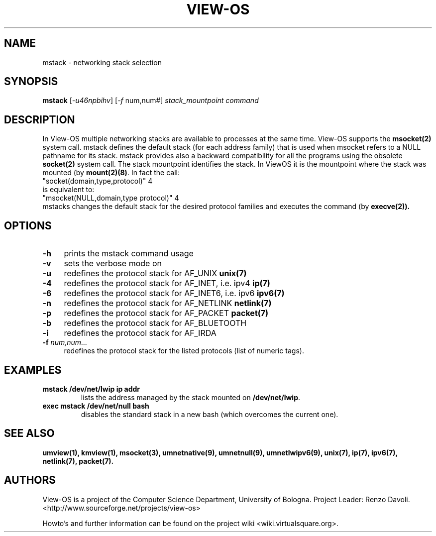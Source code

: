.\" Copyright (c) 2007 Renzo Davoli
.\"
.\" mstack manual page
.\"
.\" This is free documentation; you can redistribute it and/or
.\" modify it under the terms of the GNU General Public License,
.\" version 2, as published by the Free Software Foundation.
.\"
.\" The GNU General Public License's references to "object code"
.\" and "executables" are to be interpreted as the output of any
.\" document formatting or typesetting system, including
.\" intermediate and printed output.
.\"
.\" This manual is distributed in the hope that it will be useful,
.\" but WITHOUT ANY WARRANTY; without even the implied warranty of
.\" MERCHANTABILITY or FITNESS FOR A PARTICULAR PURPOSE.  See the
.\" GNU General Public License for more details.
.\"
.\" You should have received a copy of the GNU General Public
.\" License along with this manual; if not, write to the Free
.\" Software Foundation, Inc., 51 Franklin St, Fifth Floor, Boston,
.\" MA 02110-1301 USA.

.TH VIEW-OS 1 "April 23, 2008" "VIEW-OS: a process with a view"
.SH NAME
mstack \- networking stack selection
.SH SYNOPSIS
.B mstack
[\fI-u46npbihv\fR]
[\fI-f\fR num,num#]
\fIstack_mountpoint\fR \fIcommand\fI
.br
.SH DESCRIPTION
.PP
In View-OS multiple networking stacks are available to processes
at the same time. View-OS supports the \fBmsocket(2)\fR system call.
mstack defines the default stack (for each address family) that is used
when msocket refers to a NULL pathname for its stack.
mstack provides also a backward compatibility for all the programs
using the obsolete \fBsocket(2)\fR system call.
The stack mountpoint identifies the stack. In ViewOS it is the mountpoint
where the stack was mounted (by \fBmount(2)(8)\fR.
In fact the call:
.br
"socket(domain,type,protocol)" 4
.br
is equivalent to:
.br
"msocket(NULL,domain,type protocol)" 4
.br
mstacks changes the default stack for the desired protocol families and
executes the command (by \fBexecve(2)).
.SH OPTIONS
.IP "\fB\-h\fR" 4
prints the mstack command usage
.IP "\fB\-v\fR" 4
sets the verbose mode on
.IP "\fB\-u\fR" 4
redefines the protocol stack for AF_UNIX \fBunix(7)\fR
.IP "\fB\-4\fR" 4
redefines the protocol stack for AF_INET, i.e. ipv4 \fBip(7)\fR
.IP "\fB\-6\fR" 4
redefines the protocol stack for AF_INET6, i.e. ipv6 \fBipv6(7)\fR
.IP "\fB\-n\fR" 4
redefines the protocol stack for AF_NETLINK \fBnetlink(7)\fR
.IP "\fB\-p\fR" 4
redefines the protocol stack for AF_PACKET \fBpacket(7)\fR
.IP "\fB\-b\fR" 4
redefines the protocol stack for AF_BLUETOOTH\fR
.IP "\fB\-i\fR" 4
redefines the protocol stack for AF_IRDA\fR
.IP "\fB\-f\fR \fInum,num...\fR" 4
redefines the protocol stack for the listed protocols (list of numeric tags).
.SH EXAMPLES
.IP "\fBmstack /dev/net/lwip ip addr\fR"
.br
lists the address managed by the stack mounted on \fB/dev/net/lwip\fR.
.IP "\fBexec mstack /dev/net/null bash\fR"
.br
disables the standard stack in a new bash (which overcomes the current one).
.SH SEE ALSO
.BR umview(1), 
.BR	kmview(1), 
.BR	msocket(3), 
.BR umnetnative(9),
.BR umnetnull(9),
.BR umnetlwipv6(9),
.BR	unix(7), 
.BR	ip(7), 
.BR	ipv6(7), 
.BR	netlink(7), 
.BR	packet(7).
.SH AUTHORS
View-OS is a project of the Computer Science Department, University of
Bologna. Project Leader: Renzo Davoli. 
.br
<http://www.sourceforge.net/projects/view-os>

Howto's and further information can be found on the project wiki
<wiki.virtualsquare.org>.

